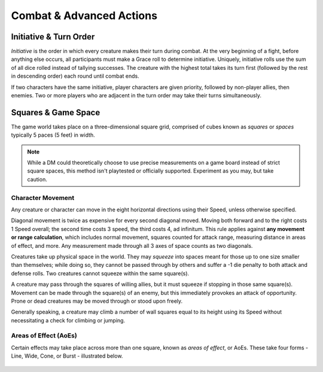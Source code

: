 ****************************
Combat & Advanced Actions
****************************

Initiative & Turn Order
================================
*Initiative* is the order in which every creature makes their turn during combat. At the very beginning of a fight, before anything else occurs, all participants must make a Grace roll to determine initiative. Uniquely, initiative rolls use the sum of all dice rolled instead of tallying successes. The creature with the highest total takes its turn first (followed by the rest in descending order) each round until combat ends.

If two characters have the same initiative, player characters are given priority, followed by non-player allies, then enemies. Two or more players who are adjacent in the turn order may take their turns simultaneously.

Squares & Game Space
================================
The game world takes place on a three-dimensional square grid, comprised of cubes known as *squares* or *spaces* typically 5 paces (5 feet) in width.

.. note::
  While a DM could theoretically choose to use precise measurements on a game board instead of strict square spaces, this method isn't playtested or officially supported. Experiment as you may, but take caution.

Character Movement
----------------
Any creature or character can move in the eight horizontal directions using their Speed, unless otherwise specified.

Diagonal movement is twice as expensive for every second diagonal moved. Moving both forward and to the right costs 1 Speed overall; the second time costs 3 speed, the third costs 4, ad infinitum. This rule applies against **any movement or range calculation**, which includes normal movement, squares counted for attack range, measuring distance in areas of effect, and more. Any measurement made through all 3 axes of space counts as two diagonals.

Creatures take up physical space in the world. They may *squeeze* into spaces meant for those up to one size smaller than themselves; while doing so, they cannot be passed through by others and suffer a -1 die penalty to both attack and defense rolls. Two creatures cannot squeeze within the same square(s).

A creature may pass through the squares of willing allies, but it must squeeze if stopping in those same square(s). Movement can be made through the square(s) of an enemy, but this immediately provokes an attack of opportunity. Prone or dead creatures may be moved through or stood upon freely.

Generally speaking, a creature may climb a number of wall squares equal to its height using its Speed without necessitating a check for climbing or jumping.

Areas of Effect (AoEs)
----------------
Certain effects may take place across more than one square, known as *areas of effect*, or AoEs. These take four forms - Line, Wide, Cone, or Burst - illustrated below.

.. figure:: static/combat_aoe.png
